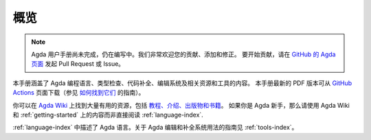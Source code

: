 .. _overview:

****
概览
****

.. ********
.. Overview
.. ********

.. .. note::
..    The Agda User Manual is a work-in-progress and is still incomplete.
..    Contributions, additions and corrections to the Agda manual are greatly
..    appreciated. To do so, please open a pull request or issue
..    on the `GitHub Agda page <https://github.com/agda/agda>`_.

.. note::
   Agda 用户手册尚未完成，仍在编写中。我们非常欢迎您的贡献、添加和修正。
   要开始贡献，请在 `GitHub 的 Agda 页面 <https://github.com/agda/agda>`_
   发起 Pull Request 或 Issue。

.. This is the manual for the Agda programming language, its type checking,
.. compilation and editing system and related resources/tools.
.. The latest PDF version of this manual can be downloaded from `GitHub Actions
.. <https://github.com/agda/agda/actions?query=workflow%3A%22User+Manual%22+is%3Asuccess>`_
.. page (instruction on `how to find them
.. <https://github.com/actions/upload-artifact#where-does-the-upload-go>_`).

本手册涵盖了 Agda 编程语言、类型检查、代码补全、编辑系统及相关资源和工具的内容。
本手册最新的 PDF 版本可从 `GitHub Actions
<https://github.com/agda/agda/actions?query=workflow%3A%22User+Manual%22+is%3Asuccess>`_
页面下载（参见 `如何找到它们
<https://github.com/actions/upload-artifact#where-does-the-upload-go>`_ 的指南）。

.. You can find a lot of useful resources on `Agda Wiki
.. <https://wiki.portal.chalmers.se/agda/pmwiki.php?n=Main.HomePage>`_
.. site, like `tutorials, introductions, publications and books
.. <https://wiki.portal.chalmers.se/agda/pmwiki.php?n=Main.Documentation>`_.
.. If you're new to Agda, you should make use of the resources on Agda Wiki
.. and chapter :ref:`getting-started` instead of chapter :ref:`language-index`.

你可以在 `Agda Wiki <https://wiki.portal.chalmers.se/agda/pmwiki.php?n=Main.HomePage>`_
上找到大量有用的资源，包括 `教程、介绍、出版物和书籍
<https://wiki.portal.chalmers.se/agda/pmwiki.php?n=Main.Documentation>`_。
如果你是 Agda 新手，那么请使用 Agda Wiki 和 :ref:`getting-started`
上的内容而非直接阅读 :ref:`language-index`.

.. A description of the Agda language is given in chapter :ref:`language-index`.
.. Guidance on how the Agda editing and compilation
.. system can be used can be found in chapter :ref:`tools-index`.

:ref:`language-index` 中描述了 Agda 语言。关于 Agda 编辑和补全系统用法的指南见
:ref:`tools-index`。
